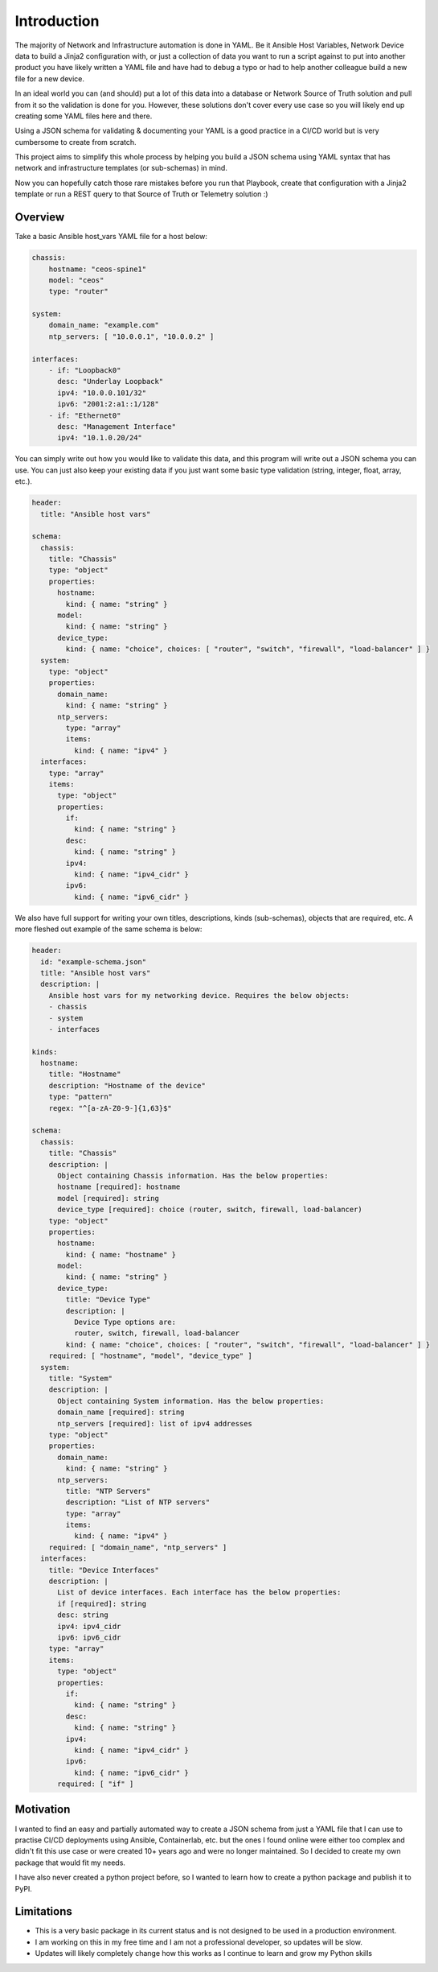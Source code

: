 Introduction
============

The majority of Network and Infrastructure automation is done in YAML. Be it Ansible Host Variables, Network Device data to build a Jinja2 configuration with, or just a collection of data you want to run a script against to put into another product you have likely written a YAML file and have had to debug a typo or had to help another colleague build a new file for a new device.

In an ideal world you can (and should) put a lot of this data into a database or Network Source of Truth solution and pull from it so the validation is done for you. However, these solutions don't cover every use case so you will likely end up creating some YAML files here and there.

Using a JSON schema for validating & documenting your YAML is a good practice in a CI/CD world but is very cumbersome to create from scratch.

This project aims to simplify this whole process by helping you build a JSON schema using YAML syntax that has network and infrastructure templates (or sub-schemas) in mind.

Now you can hopefully catch those rare mistakes before you run that Playbook, create that configuration with a Jinja2 template or run a REST query to that Source of Truth or Telemetry solution :)

Overview
********

Take a basic Ansible host_vars YAML file for a host below:

.. code-block:: yaml

    chassis:
        hostname: "ceos-spine1"
        model: "ceos"
        type: "router"
    
    system:
        domain_name: "example.com"
        ntp_servers: [ "10.0.0.1", "10.0.0.2" ]
        
    interfaces:
        - if: "Loopback0"
          desc: "Underlay Loopback"
          ipv4: "10.0.0.101/32"
          ipv6: "2001:2:a1::1/128"
        - if: "Ethernet0"
          desc: "Management Interface"
          ipv4: "10.1.0.20/24"

You can simply write out how you would like to validate this data, and this program will write out a JSON schema you can use. You can just also keep your existing data if you just want some basic type validation (string, integer, float, array, etc.).

.. code-block:: yaml

    header:
      title: "Ansible host vars"
    
    schema:
      chassis:
        title: "Chassis"
        type: "object"
        properties:
          hostname:
            kind: { name: "string" }
          model:
            kind: { name: "string" }
          device_type:
            kind: { name: "choice", choices: [ "router", "switch", "firewall", "load-balancer" ] }
      system:
        type: "object"
        properties:
          domain_name:
            kind: { name: "string" }
          ntp_servers:
            type: "array"
            items:
              kind: { name: "ipv4" } 
      interfaces:
        type: "array"
        items:
          type: "object"
          properties:
            if:
              kind: { name: "string" }
            desc:
              kind: { name: "string" }
            ipv4:
              kind: { name: "ipv4_cidr" }
            ipv6:
              kind: { name: "ipv6_cidr" }

We also have full support for writing your own titles, descriptions, kinds (sub-schemas), objects that are required, etc. A more fleshed out example of the same schema is below:

.. code-block:: yaml

    header:
      id: "example-schema.json"
      title: "Ansible host vars"
      description: |
        Ansible host vars for my networking device. Requires the below objects:
        - chassis
        - system
        - interfaces
    
    kinds:
      hostname:
        title: "Hostname"
        description: "Hostname of the device"
        type: "pattern"
        regex: "^[a-zA-Z0-9-]{1,63}$"
    
    schema:
      chassis:
        title: "Chassis"
        description: | 
          Object containing Chassis information. Has the below properties: 
          hostname [required]: hostname
          model [required]: string
          device_type [required]: choice (router, switch, firewall, load-balancer)
        type: "object"
        properties:
          hostname:
            kind: { name: "hostname" }
          model:
            kind: { name: "string" }
          device_type:
            title: "Device Type"
            description: |
              Device Type options are:
              router, switch, firewall, load-balancer
            kind: { name: "choice", choices: [ "router", "switch", "firewall", "load-balancer" ] }
        required: [ "hostname", "model", "device_type" ]
      system:
        title: "System"
        description: |
          Object containing System information. Has the below properties:
          domain_name [required]: string
          ntp_servers [required]: list of ipv4 addresses
        type: "object"
        properties:
          domain_name:
            kind: { name: "string" }
          ntp_servers:
            title: "NTP Servers"
            description: "List of NTP servers"
            type: "array"
            items:
              kind: { name: "ipv4" } 
        required: [ "domain_name", "ntp_servers" ]
      interfaces:
        title: "Device Interfaces"
        description: |
          List of device interfaces. Each interface has the below properties:
          if [required]: string
          desc: string
          ipv4: ipv4_cidr
          ipv6: ipv6_cidr
        type: "array"
        items:
          type: "object"
          properties:
            if:
              kind: { name: "string" }
            desc:
              kind: { name: "string" }
            ipv4:
              kind: { name: "ipv4_cidr" }
            ipv6:
              kind: { name: "ipv6_cidr" }
          required: [ "if" ]

Motivation
**********

I wanted to find an easy and partially automated way to create a JSON schema from just a YAML file that I can use to practise CI/CD deployments using Ansible, Containerlab, etc. but the ones I found online were either too complex and didn't fit this use case or were created 10+ years ago and were no longer maintained. So I decided to create my own package that would fit my needs.

I have also never created a python project before, so I wanted to learn how to create a python package and publish it to PyPI.

Limitations
***********

- This is a very basic package in its current status and is not designed to be used in a production environment. 
- I am working on this in my free time and I am not a professional developer, so updates will be slow.
- Updates will likely completely change how this works as I continue to learn and grow my Python skills